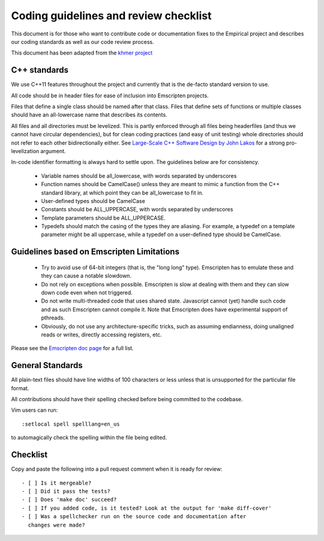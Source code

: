 Coding guidelines and review checklist
======================================

This document is for those who want to contribute code or documentation fixes
to the Empirical project and describes our coding standards as well as our
code review process.

This document has been adapted from the `khmer project
<https://khmer.readthedocs.org/en/v1.4.1/dev/coding-guidelines-and-review.html>`_

C++ standards
-------------

We use C++11 features throughout the project and currently that is the
de-facto standard version to use.

All code should be in header files for ease of inclusion into Emscripten
projects. 

Files that define a single class should be named after that class. Files that
define sets of functions or multiple classes should have an all-lowercase name
that describes its contents.

All files and all directories must be levelized. This is partly enforced
through all files being headerfiles (and thus we cannot have circular
dependencies), but for clean coding practices (and easy of unit testing) whole
directories should not refer to each other bidirectionally either. See
`Large-Scale C++ Software Design by John Lakos
<http://www.amazon.com/Large-Scale-Software-Design-John-Lakos/dp/0201633620/>`_
for a strong pro-levelization argument.

In-code identifier formatting is always hard to settle upon. The guidelines
below are for consistency.

 - Variable names should be all_lowercase, with words separated by underscores
 - Function names should be CamelCase() unless they are meant to mimic a
   function from the C++ standard library, at which point they can be
   all_lowercase to fit in.
 - User-defined types should be CamelCase
 - Constants should be ALL_UPPERCASE, with words separated by underscores
 - Template parameters should be ALL_UPPERCASE.
 - Typedefs should match the casing of the types they are aliasing. For
   example, a typedef on a template parameter might be all uppercase, while a
   typedef on a user-defined type should be CamelCase.

Guidelines based on Emscripten Limitations
-------------------------------------------

 - Try to avoid use of 64-bit integers (that is, the "long long" type). 
   Emscripten has to emulate these and they can cause a notable slowdown.

 - Do not rely on exceptions when possible. Emscripten is slow at dealing with
   them and they can slow down code even when not triggered.

 - Do not write multi-threaded code that uses shared state. Javascript cannot
   (yet) handle such code and as such Emscripten cannot compile it. Note that
   Emscripten does have experimental support of pthreads.

 - Obviously, do not use any architecture-specific tricks, such as assuming
   endianness, doing unaligned reads or writes, directly accessing registers, 
   etc.

Please see the `Emscripten doc page
<https://kripken.github.io/emscripten-site/docs/porting/guidelines/portability_guidelines.html>`_
for a full list.

General Standards
-----------------

All plain-text files should have line widths of 100 characters or less unless
that is unsupported for the particular file format.

All contributions should have their spelling checked before being committed to
the codebase.

Vim users can run::

        :setlocal spell spelllang=en_us

to automagically check the spelling within the file being edited.

Checklist
---------

Copy and paste the following into a pull request comment when it is ready for
review::

   - [ ] Is it mergeable?
   - [ ] Did it pass the tests?
   - [ ] Does 'make doc' succeed?
   - [ ] If you added code, is it tested? Look at the output for 'make diff-cover'
   - [ ] Was a spellchecker run on the source code and documentation after
     changes were made?
